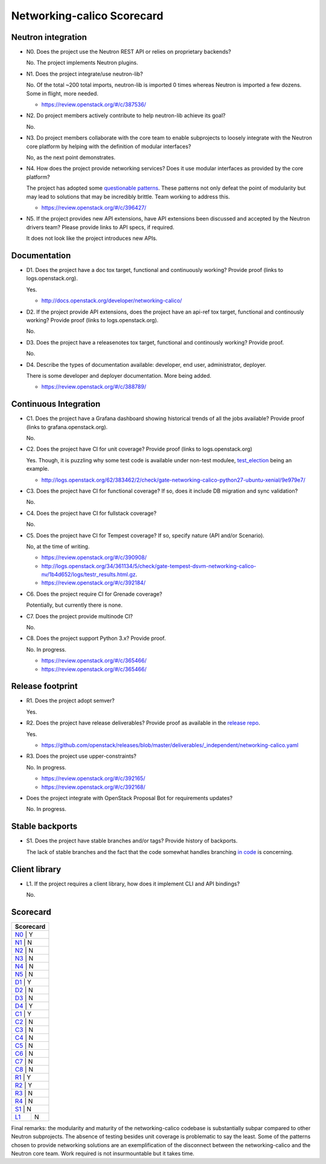 ..
 This work is licensed under a Creative Commons Attribution 3.0 Unported
 License.

 http://creativecommons.org/licenses/by/3.0/legalcode

===========================
Networking-calico Scorecard
===========================

Neutron integration
-------------------

.. _N0:

* N0. Does the project use the Neutron REST API or relies on proprietary backends?

  No. The project implements Neutron plugins.

.. _N1:

* N1. Does the project integrate/use neutron-lib?

  No. Of the total ~200 total imports, neutron-lib is imported 0 times whereas
  Neutron is imported a few dozens. Some in flight, more needed.

  * https://review.openstack.org/#/c/387536/

.. _N2:

* N2. Do project members actively contribute to help neutron-lib achieve its
  goal?

  No.

.. _N3:

* N3. Do project members collaborate with the core team to enable subprojects
  to loosely integrate with the Neutron core platform by helping with the definition
  of modular interfaces?

  No, as the next point demonstrates.

.. _N4:

* N4. How does the project provide networking services? Does it use modular interfaces
  as provided by the core platform?

  The project has adopted some `questionable patterns <https://github.com/openstack/networking-calico/commit/2c302e6bafe5cfe564b9816aa2a67a3a65508807>`_.
  These patterns not only defeat the point of modularity but may lead to solutions that
  may be incredibly brittle. Team working to address this.

  * https://review.openstack.org/#/c/396427/

.. _N5:

* N5. If the project provides new API extensions, have API extensions been discussed
  and accepted by the Neutron drivers team? Please provide links to API specs, if
  required.

  It does not look like the project introduces new APIs.

Documentation
-------------

.. _D1:

* D1. Does the project have a doc tox target, functional and continuously
  working? Provide proof (links to logs.openstack.org).

  Yes.

  * http://docs.openstack.org/developer/networking-calico/

.. _D2:

* D2. If the project provide API extensions, does the project have an
  api-ref tox target, functional and continously working? Provide proof
  (links to logs.openstack.org).

  No.

.. _D3:

* D3. Does the project have a releasenotes tox target, functional and
  continously working? Provide proof.

  No.

.. _D4:

* D4. Describe the types of documentation available: developer, end user,
  administrator, deployer.

  There is some developer and deployer documentation. More being added.

  * https://review.openstack.org/#/c/388789/


Continuous Integration
----------------------

.. _C1:

* C1. Does the project have a Grafana dashboard showing historical trends of
  all the jobs available? Provide proof (links to grafana.openstack.org).

  No.

.. _C2:

* C2. Does the project have CI for unit coverage? Provide proof (links to
  logs.openstack.org)

  Yes. Though, it is puzzling why some test code is available under non-test
  modulee, `test_election <https://github.com/openstack/networking-calico/blob/d6c3dbf95f111827d63073150a719ea74a03c9ea/networking_calico/plugins/ml2/drivers/calico/test/test_election.py>`_ being an example.

  * http://logs.openstack.org/62/383462/2/check/gate-networking-calico-python27-ubuntu-xenial/9e979e7/

.. _C3:

* C3. Does the project have CI for functional coverage? If so, does it include
  DB migration and sync validation?

  No.

.. _C4:

* C4. Does the project have CI for fullstack coverage?

  No.

.. _C5:

* C5. Does the project have CI for Tempest coverage? If so, specify nature
  (API and/or Scenario).

  No, at the time of writing.

  * https://review.openstack.org/#/c/390908/
  * http://logs.openstack.org/34/361134/5/check/gate-tempest-dsvm-networking-calico-nv/1b4d652/logs/testr_results.html.gz.
  * https://review.openstack.org/#/c/392184/

.. _C6:

* C6. Does the project require CI for Grenade coverage?

  Potentially, but currently there is none.

.. _C7:

* C7. Does the project provide multinode CI?

  No.

.. _C8:

* C8. Does the project support Python 3.x? Provide proof.

  No. In progress.

  * https://review.openstack.org/#/c/365466/
  * https://review.openstack.org/#/c/365466/


Release footprint
-----------------

.. _R1:

* R1. Does the project adopt semver?

  Yes.

.. _R2:

* R2. Does the project have release deliverables? Provide proof as available
  in the `release repo <http://git.openstack.org/cgit/openstack/releases/tree/>`_.

  Yes.

  * https://github.com/openstack/releases/blob/master/deliverables/_independent/networking-calico.yaml

.. _R3:

* R3. Does the project use upper-constraints?

  No. In progress.

  * https://review.openstack.org/#/c/392165/
  * https://review.openstack.org/#/c/392168/

.. _R4:

* Does the project integrate with OpenStack Proposal Bot for requirements updates?

  No. In progress.


Stable backports
----------------

.. _S1:

* S1. Does the project have stable branches and/or tags? Provide history of
  backports.

  The lack of stable branches and the fact that the code somewhat handles
  branching `in code <https://github.com/openstack/networking-calico/blob/master/networking_calico/plugins/ml2/drivers/calico/mech_calico.py#L52>`_
  is concerning.


Client library
--------------

.. _L1:

* L1. If the project requires a client library, how does it implement CLI and
  API bindings?

  No.


Scorecard
---------

+---------------+
| Scorecard     |
+===============+
| N0_ |    Y    |
+---------------+
| N1_ |    N    |
+---------------+
| N2_ |    N    |
+---------------+
| N3_ |    N    |
+---------------+
| N4_ |    N    |
+---------------+
| N5_ |    N    |
+---------------+
| D1_ |    Y    |
+---------------+
| D2_ |    N    |
+---------------+
| D3_ |    N    |
+---------------+
| D4_ |    Y    |
+---------------+
| C1_ |    Y    |
+---------------+
| C2_ |    N    |
+---------------+
| C3_ |    N    |
+---------------+
| C4_ |    N    |
+---------------+
| C5_ |    N    |
+---------------+
| C6_ |    N    |
+---------------+
| C7_ |    N    |
+---------------+
| C8_ |    N    |
+---------------+
| R1_ |    Y    |
+---------------+
| R2_ |    Y    |
+---------------+
| R3_ |    N    |
+---------------+
| R4_ |    N    |
+---------------+
| S1_ |    N    |
+-----+---------+
| L1_ |    N    |
+-----+---------+

Final remarks: the modularity and maturity of the networking-calico codebase is substantially
subpar compared to other Neutron subprojects. The absence of testing besides unit coverage is
problematic to say the least. Some of the patterns chosen to provide networking solutions are
an exemplification of the disconnect between the networking-calico and the Neutron core team.
Work required is not insurmountable but it takes time.
